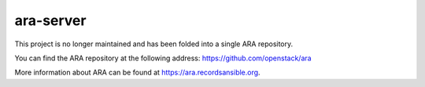 ara-server
==========

This project is no longer maintained and has been folded into a single
ARA repository.

You can find the ARA repository at the following address:
https://github.com/openstack/ara

More information about ARA can be found at https://ara.recordsansible.org.
